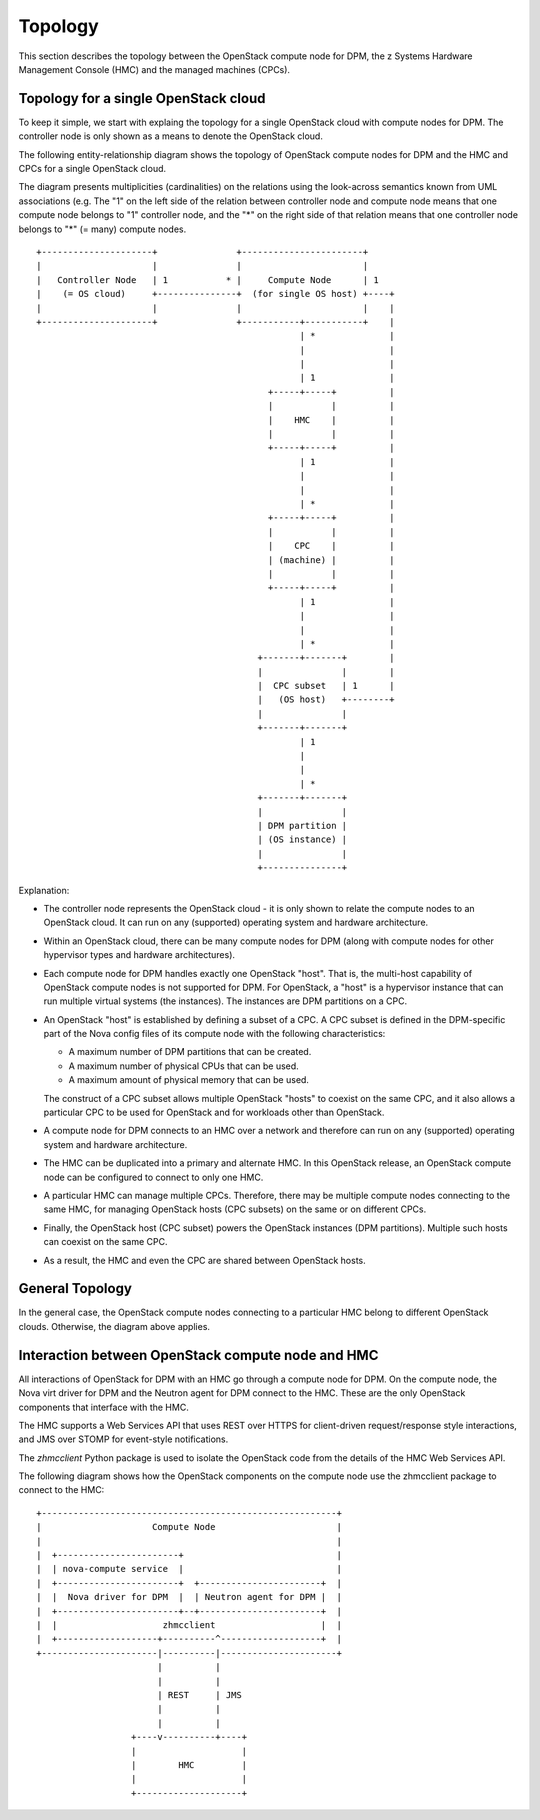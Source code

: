 .. _topology:

========
Topology
========

This section describes the topology between the OpenStack compute node for DPM,
the z Systems Hardware Management Console (HMC) and the managed machines
(CPCs).

Topology for a single OpenStack cloud
-------------------------------------

To keep it simple, we start with explaing the topology for a single OpenStack
cloud with compute nodes for DPM. The controller node is only shown as
a means to denote the OpenStack cloud.

The following entity-relationship diagram shows the topology of OpenStack
compute nodes for DPM and the HMC and CPCs for a single OpenStack cloud.

The diagram presents multiplicities (cardinalities) on the relations using the
look-across semantics known from UML associations (e.g. The "1" on the left
side of the relation between controller node and compute node means that one
compute node belongs to "1" controller node, and the "*" on the right side of
that relation means that one controller node belongs to "*" (= many) compute
nodes.

::

  +---------------------+               +-----------------------+
  |                     |               |                       |
  |   Controller Node   | 1           * |     Compute Node      | 1
  |    (= OS cloud)     +---------------+  (for single OS host) +----+
  |                     |               |                       |    |
  +---------------------+               +-----------+-----------+    |
                                                    | *              |
                                                    |                |
                                                    |                |
                                                    | 1              |
                                              +-----+-----+          |
                                              |           |          |
                                              |    HMC    |          |
                                              |           |          |
                                              +-----+-----+          |
                                                    | 1              |
                                                    |                |
                                                    |                |
                                                    | *              |
                                              +-----+-----+          |
                                              |           |          |
                                              |    CPC    |          |
                                              | (machine) |          |
                                              |           |          |
                                              +-----+-----+          |
                                                    | 1              |
                                                    |                |
                                                    |                |
                                                    | *              |
                                            +-------+-------+        |
                                            |               |        |
                                            |  CPC subset   | 1      |
                                            |   (OS host)   +--------+
                                            |               |
                                            +-------+-------+
                                                    | 1
                                                    |
                                                    |
                                                    | *
                                            +-------+-------+
                                            |               |
                                            | DPM partition |
                                            | (OS instance) |
                                            |               |
                                            +---------------+

Explanation:

* The controller node represents the OpenStack cloud - it is only shown to
  relate the compute nodes to an OpenStack cloud. It can run on any
  (supported) operating system and hardware architecture.

* Within an OpenStack cloud, there can be many compute nodes for DPM (along
  with compute nodes for other hypervisor types and hardware architectures).

* Each compute node for DPM handles exactly one OpenStack "host". That is,
  the multi-host capability of OpenStack compute nodes is not supported for
  DPM. For OpenStack, a "host" is a hypervisor instance that can run multiple
  virtual systems (the instances). The instances are DPM partitions on a CPC.

* An OpenStack "host" is established by defining a subset of a CPC. A CPC
  subset is defined in the DPM-specific part of the Nova config files of its
  compute node with the following characteristics:

  - A maximum number of DPM partitions that can be created.
  - A maximum number of physical CPUs that can be used.
  - A maximum amount of physical memory that can be used.

  The construct of a CPC subset allows multiple OpenStack "hosts" to coexist on
  the same CPC, and it also allows a particular CPC to be used for OpenStack
  and for workloads other than OpenStack.

* A compute node for DPM connects to an HMC over a network and therefore can
  run on any (supported) operating system and hardware architecture.

* The HMC can be duplicated into a primary and alternate HMC. In this OpenStack
  release, an OpenStack compute node can be configured to connect to only one
  HMC.

* A particular HMC can manage multiple CPCs. Therefore, there may be multiple
  compute nodes connecting to the same HMC, for managing OpenStack hosts
  (CPC subsets) on the same or on different CPCs.

* Finally, the OpenStack host (CPC subset) powers the OpenStack instances (DPM
  partitions). Multiple such hosts can coexist on the same CPC.

* As a result, the HMC and even the CPC are shared between OpenStack hosts.

General Topology
----------------

In the general case, the OpenStack compute nodes connecting to a particular
HMC belong to different OpenStack clouds. Otherwise, the diagram above applies.

Interaction between OpenStack compute node and HMC
--------------------------------------------------

All interactions of OpenStack for DPM with an HMC go through a compute node for
DPM. On the compute node, the Nova virt driver for DPM and the Neutron agent
for DPM connect to the HMC. These are the only OpenStack components that
interface with the HMC.

The HMC supports a Web Services API that uses REST over HTTPS for client-driven
request/response style interactions, and JMS over STOMP for event-style
notifications.

The `zhmcclient` Python package is used to isolate the OpenStack code from the
details of the HMC Web Services API.

The following diagram shows how the OpenStack components on the compute node
use the zhmcclient package to connect to the HMC:

::

  +--------------------------------------------------------+
  |                     Compute Node                       |
  |                                                        |
  |  +-----------------------+                             |
  |  | nova-compute service  |                             |
  |  +-----------------------+  +-----------------------+  |
  |  |  Nova driver for DPM  |  | Neutron agent for DPM |  |
  |  +-----------------------+--+-----------------------+  |
  |  |                    zhmcclient                    |  |
  |  +-------------------+----------^-------------------+  |
  +----------------------|----------|----------------------+
                         |          |
                         |          |
                         | REST     | JMS
                         |          |
                         |          |
                    +----v----------+----+
                    |                    |
                    |        HMC         |
                    |                    |
                    +--------------------+
